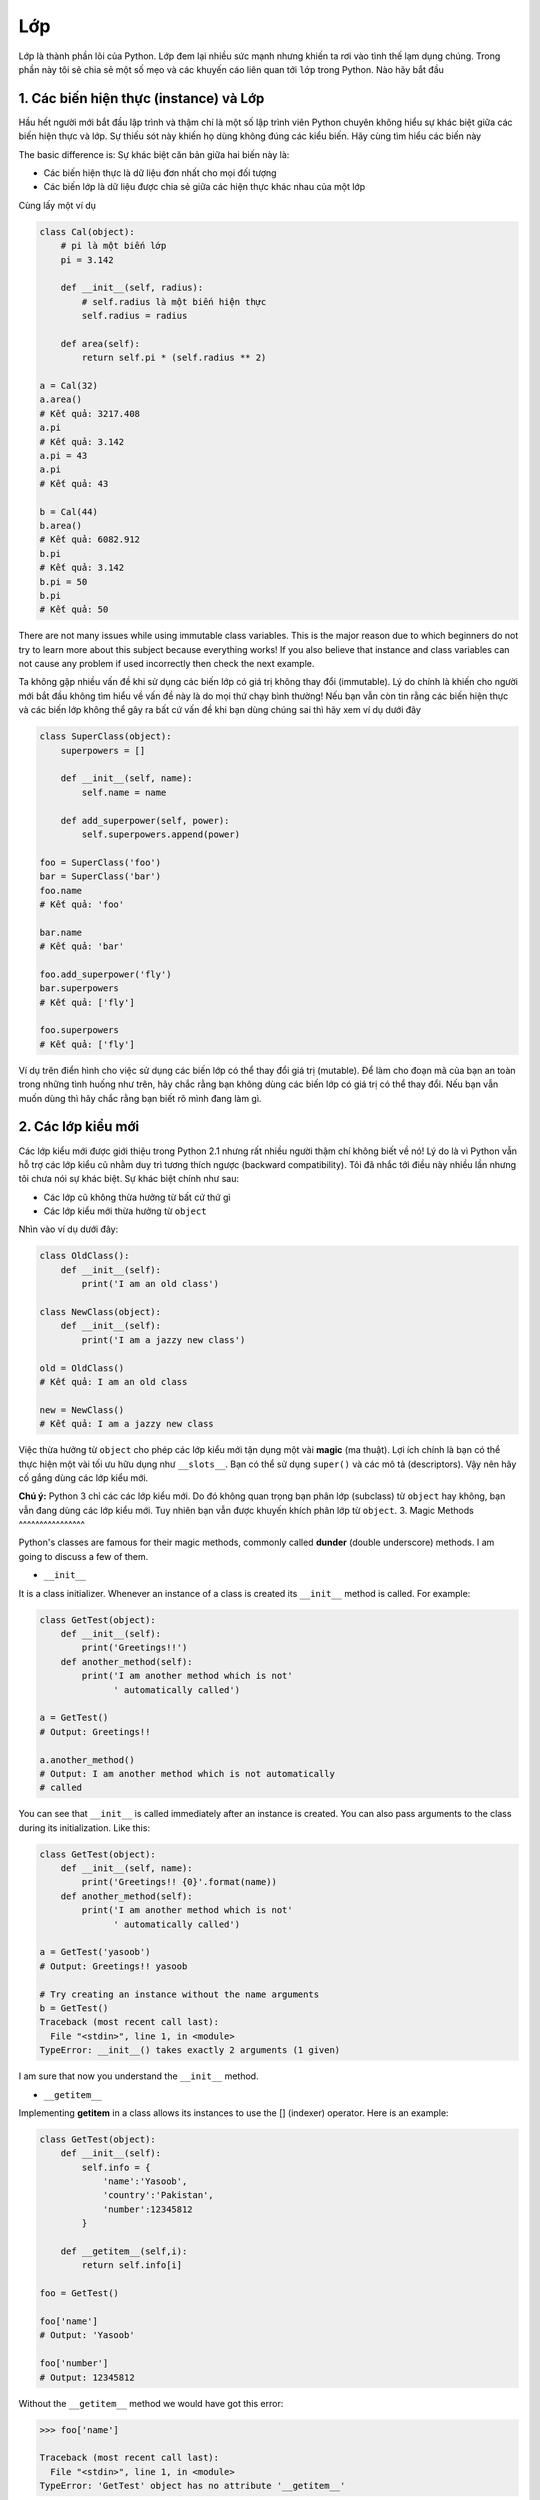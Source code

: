 Lớp
-------

Lớp là thành phần lõi của Python. Lớp đem lại nhiều sức mạnh nhưng khiến ta rơi vào tình thế lạm dụng chúng.
Trong phần này tôi sẽ chia sẻ một số mẹo và các khuyến cáo liên quan tới ``lớp`` trong Python. Nào hãy bắt đầu

1. Các biến hiện thực (instance) và Lớp
^^^^^^^^^^^^^^^^^^^^^^^^^^^^^


Hầu hết người mới bắt đầu lập trình và thậm chí là một số lập trình viên Python chuyên không hiểu
sự khác biệt giữa các biến hiện thực và lớp. Sự thiếu sót này khiến họ dùng không đúng các kiểu biến. Hãy cùng tìm hiểu các biến này  

The basic difference is:
Sự khác biệt căn bản giữa hai biến này là:

- Các biến hiện thực là dữ liệu đơn nhất cho mọi đối tượng
- Các biến lớp là dữ liệu được chia sẻ giữa các hiện thực khác nhau của một lớp
Cùng lấy một ví dụ

.. code:: python

    class Cal(object):
        # pi là một biến lớp
        pi = 3.142

        def __init__(self, radius):
            # self.radius là một biến hiện thực
            self.radius = radius

        def area(self):
            return self.pi * (self.radius ** 2)

    a = Cal(32)
    a.area()
    # Kết quả: 3217.408
    a.pi
    # Kết quả: 3.142
    a.pi = 43
    a.pi
    # Kết quả: 43

    b = Cal(44)
    b.area()
    # Kết quả: 6082.912
    b.pi
    # Kết quả: 3.142
    b.pi = 50
    b.pi
    # Kết quả: 50

There are not many issues while using immutable class variables. This is
the major reason due to which beginners do not try to learn more about
this subject because everything works! If you also believe that instance
and class variables can not cause any problem if used incorrectly then
check the next example.

Ta không gặp nhiều vấn đề khi sử dụng các biến lớp có giá trị không thay đổi (immutable). 
Lý do chính là khiến cho người mới bắt đầu không tìm hiểu về vấn đề này là do mọi thứ chạy bình thường!
Nếu bạn vẫn còn tin rằng các biến hiện thực và các biến lớp không thể gây ra bất cứ vấn đề khi bạn dùng chúng
sai thì hãy xem ví dụ dưới đây

.. code:: python

    class SuperClass(object):
        superpowers = []

        def __init__(self, name):
            self.name = name

        def add_superpower(self, power):
            self.superpowers.append(power)

    foo = SuperClass('foo')
    bar = SuperClass('bar')
    foo.name
    # Kết quả: 'foo'

    bar.name
    # Kết quả: 'bar'

    foo.add_superpower('fly')
    bar.superpowers
    # Kết quả: ['fly']

    foo.superpowers
    # Kết quả: ['fly']

Ví dụ trên điển hình cho việc sử dụng các biến lớp có thể thay đổi giá trị (mutable). 
Để làm cho đoạn mã của bạn an toàn trong những tình huống như trên, hãy chắc rằng
bạn không dùng các biến lớp có giá trị có thể thay đổi. Nếu bạn vẫn muốn dùng thì hãy chắc
rằng bạn biết rõ mình đang làm gì.

2. Các lớp kiểu mới
^^^^^^^^^^^^^^^^^^^^


Các lớp kiểu mới được giới thiệu trong Python 2.1 nhưng rất nhiều người 
thậm chí không biết về nó! Lý do là vì Python vẫn hỗ trợ các lớp kiểu cũ nhằm 
duy trì tương thích ngược (backward compatibility). Tôi đã nhắc tới điều này nhiều lần nhưng
tôi chưa nói sự khác biệt. Sự khác biệt chính như sau:

- Các lớp cũ không thừa hưởng từ bất cứ thứ gì
- Các lớp kiểu mới thừa hưởng từ ``object``
Nhìn vào ví dụ dưới đây:

.. code:: python

    class OldClass():
        def __init__(self):
            print('I am an old class')

    class NewClass(object):
        def __init__(self):
            print('I am a jazzy new class')

    old = OldClass()
    # Kết quả: I am an old class

    new = NewClass()
    # Kết quả: I am a jazzy new class


Việc thừa hưởng từ ``object`` cho phép các lớp kiểu mới tận dụng một vài **magic** (ma thuật).
Lợi ích chính là bạn có thể thực hiện một vài tối ưu hữu dụng như ``__slots__``. Bạn có thể 
sử dụng ``super()`` và các mô tả (descriptors). Vậy nên hãy cố gắng dùng các lớp kiểu mới.

**Chú ý:** Python 3 chỉ các các lớp kiểu mới. Do đó không quan trọng bạn phân lớp (subclass) từ ``object``
hay không, bạn vẫn đang dùng các lớp kiểu mới. Tuy nhiên bạn vẫn được khuyến khích phân lớp từ ``object``.
3. Magic Methods
^^^^^^^^^^^^^^^^

Python's classes are famous for their magic methods, commonly called
**dunder** (double underscore) methods. I am going to discuss a few of
them.

-  ``__init__``

It is a class initializer. Whenever an instance of a class is created
its ``__init__`` method is called. For example:

.. code:: python

    class GetTest(object):
        def __init__(self):
            print('Greetings!!')
        def another_method(self):
            print('I am another method which is not'
                  ' automatically called')

    a = GetTest()
    # Output: Greetings!!

    a.another_method()
    # Output: I am another method which is not automatically
    # called

You can see that ``__init__`` is called immediately after an instance is
created. You can also pass arguments to the class during its
initialization. Like this:

.. code:: python

    class GetTest(object):
        def __init__(self, name):
            print('Greetings!! {0}'.format(name))
        def another_method(self):
            print('I am another method which is not'
                  ' automatically called')

    a = GetTest('yasoob')
    # Output: Greetings!! yasoob

    # Try creating an instance without the name arguments
    b = GetTest()
    Traceback (most recent call last):
      File "<stdin>", line 1, in <module>
    TypeError: __init__() takes exactly 2 arguments (1 given)

I am sure that now you understand the ``__init__`` method.

-  ``__getitem__``

Implementing **getitem** in a class allows its instances to use the []
(indexer) operator. Here is an example:

.. code:: python

    class GetTest(object):
        def __init__(self):
            self.info = {
                'name':'Yasoob',
                'country':'Pakistan',
                'number':12345812
            }

        def __getitem__(self,i):
            return self.info[i]

    foo = GetTest()

    foo['name']
    # Output: 'Yasoob'

    foo['number']
    # Output: 12345812

Without the ``__getitem__`` method we would have got this error:

.. code:: python

    >>> foo['name']

    Traceback (most recent call last):
      File "<stdin>", line 1, in <module>
    TypeError: 'GetTest' object has no attribute '__getitem__'

.. Static, Class & Abstract methods
.. ^^^^^^^^^^^^^^^^^^^^^^^^^^^^^^^^

